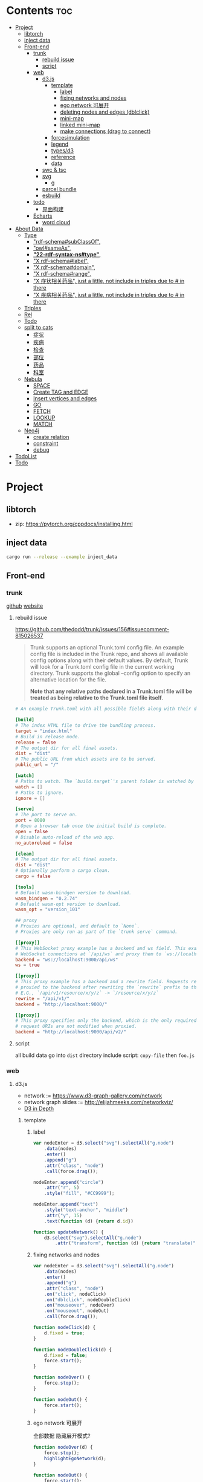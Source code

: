 * Contents :toc:
- [[#project][Project]]
  - [[#libtorch][libtorch]]
  - [[#inject-data][inject data]]
  - [[#front-end][Front-end]]
    - [[#trunk][trunk]]
      - [[#rebuild-issue][rebuild issue]]
      - [[#script][script]]
    - [[#web][web]]
      - [[#d3js][d3.js]]
        - [[#template][template]]
          - [[#label][label]]
          - [[#fixing-networks-and-nodes][fixing networks and nodes]]
          - [[#ego-network-可展开][ego network 可展开]]
          - [[#deleting-nodes-and-edges-dblclick][deleting nodes and edges (dblclick)]]
          - [[#mini-map][mini-map]]
          - [[#linked-mini-map][linked mini-map]]
          - [[#make-connections-drag-to-connect][make connections (drag to connect)]]
        - [[#forcesimulation][forcesimulation]]
        - [[#legend][legend]]
        - [[#typesd3][types/d3]]
        - [[#reference][reference]]
        - [[#data][data]]
      - [[#swc--tsc][swc & tsc]]
      - [[#svg][svg]]
        - [[#g][g]]
      - [[#parcel-bundle][parcel bundle]]
      - [[#esbuild][esbuild]]
    - [[#todo][todo]]
      - [[#界面构建][界面构建]]
    - [[#echarts][Echarts]]
      - [[#word-cloud][word cloud]]
- [[#about-data][About Data]]
  - [[#type][Type]]
    - [[#rdf-schemasubclassof]["rdf-schema#subClassOf",]]
    - [[#owlsameas]["owl#sameAs",]]
    - [[#22-rdf-syntax-nstype][*"22-rdf-syntax-ns#type"*,]]
    - [[#x-rdf-schemalabel]["X rdf-schema#label",]]
    - [[#x-rdf-schemadomain]["X rdf-schema#domain",]]
    - [[#x-rdf-schemarange]["X rdf-schema#range",]]
    - [[#x-症状相关药品-just-a-little-not-include-in-triples-due-to--in-there]["X 症状相关药品", just a little, not include in triples due to # in there]]
    - [[#x-疾病相关药品--just-a-little-not-include-in-triples-due-to--in-there]["X 疾病相关药品",  just a little, not include in triples due to # in there]]
  - [[#triples][Triples]]
  - [[#rel][Rel]]
  - [[#todo-1][Todo]]
  - [[#split-to-cats][split to cats]]
    - [[#症状][症状]]
    - [[#疾病][疾病]]
    - [[#检查][检查]]
    - [[#部位][部位]]
    - [[#药品][药品]]
    - [[#科室][科室]]
  - [[#nebula][Nebula]]
    - [[#space][SPACE]]
    - [[#create-tag-and-edge][Create TAG and EDGE]]
    - [[#insert-vertices-and-edges][Insert vertices and edges]]
    - [[#go][GO]]
    - [[#fetch][FETCH]]
    - [[#lookup][LOOKUP]]
    - [[#match][MATCH]]
  - [[#neo4j][Neo4j]]
    - [[#create-relation][create relation]]
    - [[#constraint][constraint]]
    - [[#debug][debug]]
- [[#todolist][TodoList]]
- [[#todo-2][Todo]]

* Project
** libtorch
   - zip: https://pytorch.org/cppdocs/installing.html
** inject data
   #+begin_src sh
     cargo run --release --example inject_data
   #+end_src
** Front-end
*** trunk
    [[https://github.com/thedodd/trunk][github]] [[https://trunkrs.dev/][website]]
**** rebuild issue
     [[https://github.com/thedodd/trunk/issues/156#issuecomment-815026537]]

    #+begin_quote
     Trunk supports an optional Trunk.toml config file.
     An example config file is included in the Trunk repo, and shows all available config options along with their default values.
     By default, Trunk will look for a Trunk.toml config file in the current working directory.
     Trunk supports the global --config option to specify an alternative location for the file.

     *Note that any relative paths declared in a Trunk.toml file
       will be treated as being relative to the Trunk.toml file itself*.
    #+end_quote
    #+begin_src toml
      # An example Trunk.toml with all possible fields along with their defaults.

      [build]
      # The index HTML file to drive the bundling process.
      target = "index.html"
      # Build in release mode.
      release = false
      # The output dir for all final assets.
      dist = "dist"
      # The public URL from which assets are to be served.
      public_url = "/"

      [watch]
      # Paths to watch. The `build.target`'s parent folder is watched by default.
      watch = []
      # Paths to ignore.
      ignore = []

      [serve]
      # The port to serve on.
      port = 8080
      # Open a browser tab once the initial build is complete.
      open = false
      # Disable auto-reload of the web app.
      no_autoreload = false

      [clean]
      # The output dir for all final assets.
      dist = "dist"
      # Optionally perform a cargo clean.
      cargo = false

      [tools]
      # Default wasm-bindgen version to download.
      wasm_bindgen = "0.2.74"
      # Default wasm-opt version to download.
      wasm_opt = "version_101"

      ## proxy
      # Proxies are optional, and default to `None`.
      # Proxies are only run as part of the `trunk serve` command.

      [[proxy]]
      # This WebSocket proxy example has a backend and ws field. This example will listen for
      # WebSocket connections at `/api/ws` and proxy them to `ws://localhost:9000/api/ws`.
      backend = "ws://localhost:9000/api/ws"
      ws = true

      [[proxy]]
      # This proxy example has a backend and a rewrite field. Requests received on `rewrite` will be
      # proxied to the backend after rewriting the `rewrite` prefix to the `backend`'s URI prefix.
      # E.G., `/api/v1/resource/x/y/z` -> `/resource/x/y/z`
      rewrite = "/api/v1/"
      backend = "http://localhost:9000/"

      [[proxy]]
      # This proxy specifies only the backend, which is the only required field. In this example,
      # request URIs are not modified when proxied.
      backend = "http://localhost:9000/api/v2/"

    #+end_src
**** script
       all build data go into ~dist~ directory
       include script: ~copy-file~ then ~foo.js~

*** web
**** d3.js
     - network := [[https://www.d3-graph-gallery.com/network]]
     - network graph slides := [[http://elijahmeeks.com/networkviz/]]
     - [[https://www.d3indepth.com/introduction/][D3 in Depth]]
***** template
****** label
       #+begin_src javascript
         var nodeEnter = d3.select("svg").selectAll("g.node")
             .data(nodes)
             .enter()
             .append("g")
             .attr("class", "node")
             .call(force.drag());

         nodeEnter.append("circle")
             .attr("r", 5)
             .style("fill", "#CC9999");

         nodeEnter.append("text")
             .style("text-anchor", "middle")
             .attr("y", 15)
             .text(function (d) {return d.id})

         function updateNetwork() {
             d3.select("svg").selectAll("g.node")
                 .attr("transform", function (d) {return "translate(" + d.x + "," + d.y + ")"});
       #+end_src

****** fixing networks and nodes
       #+begin_src javascript
         var nodeEnter = d3.select("svg").selectAll("g.node")
             .data(nodes)
             .enter()
             .append("g")
             .attr("class", "node")
             .on("click", nodeClick)
             .on("dblclick", nodeDoubleClick)
             .on("mouseover", nodeOver)
             .on("mouseout", nodeOut)
             .call(force.drag());

         function nodeClick(d) {
             d.fixed = true;
         }

         function nodeDoubleClick(d) {
             d.fixed = false;
             force.start();
         }

         function nodeOver() {
             force.stop();
         }

         function nodeOut() {
             force.start();
         }

       #+end_src

****** ego network 可展开
       全部数据 隐藏展开模式?
       #+begin_src javascript
         function nodeOver(d) {
             force.stop();
             highlightEgoNetwork(d);
         }

         function nodeOut() {
             force.start();
             d3.selectAll("g.node > circle")
                 .style("fill", "#CC9999");

             d3.selectAll("line")
                 .style("stroke", "#996666")
                 .style("stroke-width", "1px");
         }

         function highlightEgoNetwork(d) {
             var egoIDs = [];
             var filteredEdges = edges.filter(function (p) {return p.source == d || p.target == d});

             filteredEdges
                 .forEach(function (p) {
                     if (p.source == d) {
                         egoIDs.push(p.target.id)
                     }
                     else {
                         egoIDs.push(p.source.id)
                     }
                 });

             d3.selectAll("line")
                 .filter(function (p) {return filteredEdges.indexOf(p) > -1})
                 .style("stroke", "#66CCCC")
                 .style("stroke-width", "2px");

             d3.selectAll("circle")
                 .filter(function (p) {return egoIDs.indexOf(p.id) > -1})
                 .style("fill", "#66CCCC");
         }

         function updateNetwork() {
             d3.select("svg").selectAll("g.node > circle")
                 .attr("r", function (d) {return d.weight});

       #+end_src

****** deleting nodes and edges (dblclick)
       #+begin_src javascript
         edgeEnter
           .append("line")
           .attr("class", "highlight")
           .style("stroke-width", "8px")
           .style("stroke", "#66CCCC")
           .style("opacity", 0)
           .on("dblclick", deleteEdge)
           .on("mouseover", edgeOver)
           .on("mouseout", edgeOut);

         var nodeEnter = d3.select("svg").selectAll("g.node")
           .data(nodes, function (d) {return d.id})
           .enter()
           .append("g")
           .attr("class", "node")
           .on("dblclick", deleteNode)
           .on("mouseover", nodeOver)
           .on("mouseout", nodeOut)
           .call(force.drag());

         function deleteNode(d) {
             var currentNodes = d3.selectAll("g.node").data();
             var currentEdges = d3.selectAll("g.edge").data();
             var filteredNodes = currentNodes.filter(function (p) {return p !== d});
             var filteredEdges = currentEdges.filter(function (p) {return p.source !== d && p.target !== d});

             force.stop();
             force.nodes(filteredNodes);
             force.links(filteredEdges);

             d3.selectAll("g.node").data(filteredNodes, function (d) {return d.id})
             .exit()
             .transition()
             .duration(500)
             .style("opacity", 0)
             .remove();

             d3.selectAll("g.edge").data(filteredEdges, function (d) {return d.id})
             .exit()
             .transition()
             .duration(500)
             .style("opacity", 0)
             .remove();

             force.start();
         }

         function deleteEdge(d) {
             var currentEdges = d3.selectAll("g.edge").data();
             var filteredEdges = currentEdges.filter(function (p) {return p !== d});

             force.stop();
             force.links(filteredEdges);

             d3.selectAll("g.edge").data(filteredEdges, function (d) {return d.id})
             .exit()
             .transition()
             .duration(500)
             .style("opacity", 0)
             .remove();

             force.start();
         }

         function nodeOver() {
             d3.select(this).select("circle")
               .style("fill", "#66CCCC")
               .style("stroke", "#66CCCC")
               .style("stroke-width", "3px");
         }

         function nodeOut() {
             d3.selectAll("circle")
               .style("fill", "#CC9999")
               .style("stroke", "black")
               .style("stroke-width", "1px");
         }

         function edgeOver(d) {
             d3.select(this).style("opacity", 0.75);
         }

         function edgeOut() {
             d3.selectAll("line.highlight").style("opacity", 0);
         }
       #+end_src

****** mini-map
       #+begin_src javascript
         var modules = nodes.map(function (d) {return d.module})
             .filter(onlyUnique)
             .map(function (d) {return {id: d, members: []}});

         var moduleEdges = [];
         var singletons = {id: "singletons", members: []};

         var moduleNodeHash = {};

         modules.forEach(function (module) {
             module.members = nodes.filter(function (d) {return d.module === module.id});
             moduleNodeHash[module.id] = module;

             if (module.members.length === 1) {
                 singletons.members.push(module.members[0]);
             }
         });

         modules.push(singletons);

         var moduleEdgeHash = {};

         edges.forEach(function (edge) {
             if (!moduleEdgeHash[moduleNodeHash[edge.source.module].id + "-" + moduleNodeHash[edge.target.module].id]) {
                 var moduleEdge = {source: moduleNodeHash[edge.source.module], target: moduleNodeHash[edge.target.module], weight: 1};
                 moduleEdgeHash[moduleNodeHash[edge.source.module].id + "-" + moduleNodeHash[edge.target.module].id] = moduleEdge;
                 moduleEdges.push(moduleEdge);
             }
             else {
                 moduleEdgeHash[moduleNodeHash[edge.source.module].id + "-" + moduleNodeHash[edge.target.module].id].weight += 1;
             }
         })

         return {nodes: modules, edges: moduleEdges}

         var modularityGraph = modularityCensus(nodes, edges, result);

         var modularityForce = d3.layout.force()
             .nodes(modularityGraph.nodes)
             .links(modularityGraph.edges)
             .size([125,125])
             .charge(function (d) {return d.members.length * -25})
             .gravity(0.75)
             .on("tick", updateModularityNetwork);

         var mSVG = d3.select("#viz").append("svg")
             .attr("class", "modularity")
             .attr("height", 100)
             .attr("width", 100)
             .style("height", 100)
             .style("width", 100)
             .style("position", "absolute")
             .style("left", 375)
             .style("top", 375)
             .style("background", "white");

         mSVG.selectAll("line")
             .data(modularityGraph.edges)
             .enter()
             .append("line")
             .attr("class", "modularity")
             .style("stroke-width", function (d) {return d.weight * 2})
             .style("stroke", "black");

         mSVG.selectAll("circle")
             .data(modularityGraph.nodes.filter(function(d) {return d.members.length > 1}))
             .enter()
             .append("circle")
             .attr("class", "modularity")
             .attr("r", function (d) {return d.members.length})
             .style("stroke", "black")
             .style("stroke-width", "1px")
             .style("fill", function (d) {return d.id == "singletons" ? "lightgray" : colors(d.id)})

         modularityForce.start();

         function updateModularityNetwork() {
             d3.select("svg.modularity").selectAll("line")
                 .attr("x1", function (d) {return d.source.x})
                 .attr("y1", function (d) {return d.source.y})
                 .attr("x2", function (d) {return d.target.x})
                 .attr("y2", function (d) {return d.target.y});

             d3.select("svg.modularity").selectAll("circle")
                 .attr("transform", function (d) {return "translate(" + d.x + "," + d.y + ")"});
         }
       #+end_src


****** linked mini-map
       #+begin_src javascript
         function moduleOver(d) {
             d3.select(this)
                 .style("stroke-width", "4px")
             d3.select("svg.main").selectAll("circle")
                 .style("stroke-width", function (p) {return p.module == d.id ? "4px" : "1px"})
         }

         function moduleOut(d) {
             d3.select(this)
                 .style("stroke-width", "1px")
             d3.select("svg.main").selectAll("circle")
                 .style("stroke-width", "1px")
         }

         function updateNetwork() {
             d3.select("svg.modularity").selectAll("circle")
                 .each(function (d) {
                     var theseNodes = d.members;
                     var avgX = d3.mean(theseNodes, function (p) {return p.x});
                     var avgY = d3.mean(theseNodes, function (p) {return p.y});
                     d.x = avgX / 5;
                     d.y = avgY / 5;
                 })
                 .attr("transform", function (d) {return "translate(" + d.x + "," + d.y + ")"});

             d3.select("svg.modularity").selectAll("line")
                 .attr("x1", function (d) {return d.source.x})
                 .attr("y1", function (d) {return d.source.y})
                 .attr("x2", function (d) {return d.target.x})
                 .attr("y2", function (d) {return d.target.y});
       #+end_src

****** make connections (drag to connect)
       #+begin_src javascript
         var drag = force.drag()
             .on("drag", drag)
             .on("dragend", dragend)
             .on("dragstart", dragstart);

         var nodeEnter = d3.select("svg.main").selectAll("g.node")
             .data(nodes, function (d) {return d.id})
             .enter()
             .append("g")
             .attr("class", "node")
             .call(drag);

         function dragstart() {
             nodes.forEach(function (node) {
                 node.fixed = true;
             })
         }

         function drag(d) {
             var nodeDom = this;
             var foundOverlap = false
             nodes.forEach(function (otherNode) {
                 var distance = Math.sqrt(Math.pow(otherNode.x - d.x, 2) + Math.pow(otherNode.y - d.y, 2));
                 if (otherNode != d && distance < 16) {
                     foundOverlap = true;
                 }
             })
             if (foundOverlap == true) {
                 d3.select(nodeDom).select("circle.background")
                     .style("opacity", 0.5)
             }
             else {
                 d3.select(nodeDom).select("circle.background")
                     .style("opacity", 0)
             }
         }

         function dragend(d) {
             force.stop();

             d3.selectAll("circle.background")
                 .style("opacity", 0);

             nodes.forEach(function (otherNode) {
                 otherNode.fixed = false;
                 var distance = Math.sqrt(Math.pow(otherNode.x - d.x, 2) + Math.pow(otherNode.y - d.y, 2));
                 if (otherNode != d && distance < 16) {
                     var newEdge = {id: d.id + "-" + otherNode.id, source: d, target: otherNode};
                     if (edges.map(function (d) {return d.id}).indexOf(newEdge.id) == -1) {
                         edges.push(newEdge);
                     }
                 }
             });
             force.links(edges);

             var edgeEnter = d3.select("svg.main").selectAll("g.edge")
                 .data(edges, function (d) {return d.id})
                 .enter()
                 .insert("g", "g.node")
                 .attr("class", "edge");

             edgeEnter
                 .append("line")
                 .style("stroke-width", function (d) {return d.border ? "3px" : "1px"})
                 .style("stroke", "black")
                 .style("pointer-events", "none");

             var community = jLouvain().nodes(node_data).edges(edge_data);
             var result  = community();

             nodes.forEach(function (node) {
                 node.module = result[node.id]
             });

             node_data = nodes.map(function (d) {return d.id});
             edge_data = edges.map(function (d) {return {source: d.source.id, target: d.target.id, weight: 1}; });

             modularityCensus(nodes, edges, result);

             d3.selectAll("circle.foreground")
                 .style("fill", function (d) {return colors(d.module)})
                 .style("stroke-width", function (d) {return d.border ? "3px" : "1px"});

             force.start();
         }
       #+end_src

***** forcesimulation
      *side effect!!!*
      change data.nodes and data.links
      #+begin_src json
        "nodes":{
            "id": 2,
            "index": 1,
            "name": "B",
            "vx": 0,
            "vy": 0,
            "x": -9.03088751750192,
            "y": 8.273032735715967
        },
        "links":{
            "source": {
                "id": 3,
                "index": 2,
                "name": "C",
                "vx": 0,
                "vy": 0,
                "x": 1.3823220809823638,
                "y": -15.750847141167634,
            },
            "target": {
                "id": 4,
                "index": 3,
                "name": "D",
                "vx": 0,
                "vy": 0,
                "x": 11.382848792909423,
                "y": 14.846910566099618
            }
        }

      #+end_src

***** legend
      https://www.d3-graph-gallery.com/graph/custom_legend.html

 ****
***** types/d3
      #+begin_src sh
        npm install --save @types/d3
      #+end_src

***** reference
      [[https://github.com/Lemoncode/d3js-typescript-examples]]
***** data
      selection.data default bases on array index, use key fn to customize
      [[https://stackoverflow.com/questions/44891369/how-to-remove-node-in-d3-force-layout][data key]]

**** swc & tsc
     #+begin_src sh
       swc src --out-dir build/src -w --sync & tsc -w --pretty --skipLibCheck --noEmit
     #+end_src

**** svg
***** g
      [[https://developer.mozilla.org/en-US/docs/Web/SVG/Element/g][group other SVG elements]]
      [[http://tutorials.jenkov.com/svg/g-element.html][svg tut]]
      #+begin_quote
      The <g>-element doesn't have x and y attributes.
      To move the contents of a <g>-element you can only do so using the transform attribute,
      using the "translate" function,
      like this: transform="translate(x,y)".
      #+end_quote
**** parcel bundle
     #+begin_src sh
       sudo sysctl fs.inotify.max_user_watches=32768
     #+end_src
**** esbuild
     #+begin_src sh
       ./node_modules/.bin/esbuild src/index.ts --bundle --outfile=out.js
     #+end_src
*** todo
    - [x] include bundle data
    - [x] import all export js snippet
**** 界面构建
     - [x] navbar
     - [ ] mobile responsive

*** Echarts
**** word cloud
     [[https://github.com/ecomfe/echarts-wordcloud/]]

* About Data
** Type
*** "rdf-schema#subClassOf",
    #+begin_src text
      2:#疾病 rdf-schema#subClassOf      owl#Thing
      4:#症状 rdf-schema#subClassOf      owl#Thing
      6:#科室 rdf-schema#subClassOf      owl#Thing
      8:#检查 rdf-schema#subClassOf      owl#Thing
      10:#药品        rdf-schema#subClassOf      owl#Thing
      12:#中药        rdf-schema#subClassOf      #药品
      14:#西药        rdf-schema#subClassOf      #药品
      16:#中医症状      rdf-schema#subClassOf      #症状
      18:#西医症状      rdf-schema#subClassOf      #症状
    #+end_src
*** "owl#sameAs",
    #+begin_src text
      245236:急性发热性嗜中性白细胞增多性皮肤病或隆起性红斑        owl#sameAs 斯威特氏综合征
      245237:酞咪脉啶酮,沙利窦迈,撒利多胺        owl#sameAs 撒利多胺
      245238:新达罗颗粒剂,头孢克洛颗粒剂 owl#sameAs 头孢克洛颗粒剂
      245239:先天性红细胞生成不良性贫血,遗传性良性网织红细胞增生性贫血  owl#sameAs 先天性红细胞生成不良性贫血
      245240:上气     owl#sameAs 气喘,喘逆,喘促
      245241:野蜀葵    owl#sameAs 三叶
      245242:妊娠试验   owl#sameAs 尿HCG
      245243:老年人慢性肾衰竭       owl#sameAs 老年人慢性肾功能衰竭
      245244:小儿主动脉弓综合征      owl#sameAs 小儿高安氏动脉炎
      245245:晶      owl#sameAs 晶状体诱导的葡萄膜炎
      245246:小儿房中隔缺损        owl#sameAs 小儿房缺
      245247:斯欧蜜    owl#sameAs 火府丸
      245248:疔      owl#sameAs 外阴疖
      245249:海冻菜,红丝 owl#sameAs 红丝
      245250:绿萼梅,绿梅花        owl#sameAs 白梅花
    #+end_src

*** *"22-rdf-syntax-ns#type"*,

*** "X rdf-schema#label",
    #+begin_src text
      200746:雌二醇地屈孕酮片复合包装   rdf-schema#label   雌二醇地屈孕酮片复合包装"@Z
      204680:肾微粒体抗体测定       rdf-schema#label   肾微粒体抗体测定"@Z
      208670:雌二醇地屈孕酮片复合包装)  rdf-schema#label   雌二醇地屈孕酮片复合包装)"@Z
      209788:1.2型   rdf-schema#label   1.2型"@Z
      210669:中毒性表皮坏死松解型药疹   rdf-schema#label   中毒性表皮坏死松解型药疹"@Z
      213265:地塞米松眼膏)        rdf-schema#label   地塞米松眼膏)"@Z
      213735:S)型    rdf-schema#label   S)型"@Z
      214565:粒*100粒*5瓶      rdf-schema#label   粒*100粒*5瓶"@Z
      214825:长链脂肪乳注射液(C8～24Ve)      rdf-schema#label   长链脂肪乳注射液(C8～24Ve)"@Z
      216010:氢氯噻嗪片  rdf-schema#label   氢氯噻嗪片"@Z
      217294:克拉维酸钾片 rdf-schema#label   克拉维酸钾片"@Z
      218617:盒包TYS  rdf-schema#label   盒包TYS"@Z
      221118:30(精蛋白锌重组人胰岛素混合注射液)    rdf-schema#label   30(精蛋白锌重组人胰岛素混合注射液)"@Z
      224908:粒))    rdf-schema#label   粒))"@Z
      225809:三氯生乳膏  rdf-schema#label   三氯生乳膏"@Z
      228247:地塞米松眼膏 rdf-schema#label   地塞米松眼膏"@Z
      228794:甲氧苄啶   rdf-schema#label   甲氧苄啶"@Z
    #+end_src
*** "X rdf-schema#domain",
    #+begin_src text
      20:#症状相关症状    rdf-schema#domain  #症状
      23:#症状相关疾病    rdf-schema#domain  #症状
      26:#症状相关药品    rdf-schema#domain  #症状
      29:#症状相关科室    rdf-schema#domain  #症状
      32:#症状相关检查    rdf-schema#domain  #症状
      35:#症状相关部位    rdf-schema#domain  #症状
      38:#疾病相关症状    rdf-schema#domain  #疾病
      41:#疾病相关疾病    rdf-schema#domain  #疾病
      44:#疾病相关药品    rdf-schema#domain  #疾病
      47:#疾病相关科室    rdf-schema#domain  #疾病
      50:#疾病相关检查    rdf-schema#domain  #疾病
      53:#疾病相关部位    rdf-schema#domain  #疾病
      56:#检查相关症状    rdf-schema#domain  #检查
      59:#检查相关疾病    rdf-schema#domain  #检查
      62:#检查相关科室    rdf-schema#domain  #检查
      65:#检查相关检查    rdf-schema#domain  #检查
      68:#检查相关部位    rdf-schema#domain  #检查
    #+end_src
*** "X rdf-schema#range",
    #+begin_src text
      21:#症状相关症状    rdf-schema#range   #症状
      24:#症状相关疾病    rdf-schema#range   #疾病
      27:#症状相关药品    rdf-schema#range   #药品
      30:#症状相关科室    rdf-schema#range   #科室
      33:#症状相关检查    rdf-schema#range   #检查
      36:#症状相关部位    rdf-schema#range   rdf-schema#Literal
      39:#疾病相关症状    rdf-schema#range   #症状
      42:#疾病相关疾病    rdf-schema#range   #疾病
      45:#疾病相关药品    rdf-schema#range   #药品
      48:#疾病相关科室    rdf-schema#range   #科室
      51:#疾病相关检查    rdf-schema#range   #检查
      54:#疾病相关部位    rdf-schema#range   rdf-schema#Literal
      57:#检查相关症状    rdf-schema#range   #症状
      60:#检查相关疾病    rdf-schema#range   #疾病
      63:#检查相关科室    rdf-schema#range   #科室
      66:#检查相关检查    rdf-schema#range   #检查
      69:#检查相关部位    rdf-schema#range   rdf-schema#Literal
    #+end_src


*** "X 症状相关药品", just a little, not include in triples due to # in there
*** "X 疾病相关药品",  just a little, not include in triples due to # in there
** Triples
  27915
  17
  52146
   {
       "检查相关症状",
       "疾病相关疾病",
       "疾病相关症状",
       "检查相关部位",
       "症状相关部位",
       "症状相关症状",
       "症状相关科室",
       "症状相关疾病",
       "症状相关检查",
       "疾病相关检查",
       "疾病相关部位",
       "疾病相关药品",
       "检查相关检查",
       "检查相关疾病",
       "疾病相关科室",
       "症状相关药品",
       "检查相关科室",
   }

  togs_head: 687
  togs_tail: 1385
** Rel
       "检查相关症状",=> 检查后遗症
       "症状相关检查", => 检查


       区分性不大 后者质量更差
       "疾病相关检查",
       "检查相关疾病",
** Todo
      *症状 - 推测 -> 疾病
             -> 科室*

** split to cats
*** 症状
   症状相关部位
   症状相关症状
   症状相关科室
   症状相关疾病
   症状相关检查
   症状相关药品
   all: 200043
   unique: 10894


             *

*** 疾病
   疾病相关疾病
   疾病相关症状
   疾病相关检查
   疾病相关部位
   疾病相关药品
   疾病相关科室
   all: 359438
   unique: 14664
*** 检查
   检查相关症状
   检查相关部位
   检查相关检查
   检查相关疾病
   检查相关科室
   all: 45217
   unique: 2361
*** 部位
   检查相关部位
   症状相关部位
   疾病相关部位
   all: 17274
   unique: 111
*** 药品
   疾病相关药品
   症状相关药品
   all: 109246
   unique: 14277
*** 科室
   症状相关科室
   疾病相关科室
   检查相关科室
   all: 70040
   unique: 291

** Nebula
*** SPACE
    CREATE SPACE [IF NOT EXISTS] <graph_space_name>
        [(partition_num = <partition_number>,
        replica_factor = <replica_number>,
        vid_type = {FIXED_STRING(<N>)) | INT64}];

*** Create TAG and EDGE
    CREATE {TAG | EDGE} {<tag_name> | <edge_type>}(<property_name> <data_type>
       [, <property_name> <data_type> ...]);

*** Insert vertices and edges
    INSERT VERTEX <tag_name> (<property_name>[, <property_name>...])
     [, <tag_name> (<property_name>[, <property_name>...]), ...]
     {VALUES | VALUE} <vid>: (<property_value>[, <property_value>...])
     [, <vid>: (<property_value>[, <property_value>...];

     INSERT EDGE <edge_type> (<property_name>[, <property_name>...])
       {VALUES | VALUE} <src_vid> -> <dst_vid>[@<rank>] : (<property_value>[, <property_value>...])
       [, <src_vid> -> <dst_vid>[@<rank> : (<property_name>[, <property_name>...]), ...]

*** GO
    GO [[<M> TO] <N> STEPS ] FROM <vertex_list>
     OVER <edge_type_list> [REVERSELY] [BIDIRECT]
     [WHERE <expression> [AND | OR expression ...])]
     YIELD [DISTINCT] <return_list>

*** FETCH
     FETCH PROP ON {<tag_name> | <tag_name_list> | *} <vid_list>
     [YIELD [DISTINCT] <return_list>]

     FETCH PROP ON <edge_type> <src_vid> -> <dst_vid>[@<rank>]
     [, <src_vid> -> <dst_vid> ...]
     [YIELD [DISTINCT] <return_list>]

*** LOOKUP
     LOOKUP ON {<tag_name> | <edge_type>}
     WHERE <expression> [AND expression ...])]
     [YIELD <return_list>]

*** MATCH
     MATCH <pattern> [<WHERE clause>] RETURN <output>

** Neo4j

*** create relation
    #+begin_src text
    match (s:Symptom{name: "血压过低"}) delete s;
    #+end_src

    #+begin_src text
      MATCH (a:Person),(b:Movie)
      WHERE a.name = 'Tom Hanks' AND b.title = 'Forrest Gump'
      CREATE (a)-[r:ACTED_IN { roles:['Forrest'] }]->(b)
      RETURN r;

      MATCH(s:Symptom), (a:Area) WHERE s.name=$sname AND a.name=$aname
          CREATE (s) -[r:symptom_relate_area]->(a)
          RETURN r
    #+end_src

*** constraint
    #+begin_src text
      CREATE CONSTRAINT ON (n:Person) ASSERT n.name IS UNIQUE;
    #+end_src


*** debug
      "match (ps:{}{{name:$name}}) -[r]-> (pt) return ps,r,pt",
      #+begin_src example
      MATCH (n:Disease) RETURN n LIMIT 25
      match (ps:Disease{name:'风热疮'}) -[r]-> (pt) return ps,r,pt
      match (pt) -[r]-> (ps:Disease{name:'风热疮'}) return ps,r,pt
      match (pt) -[r]-> (ps:Symptom{name:'肩背痛'}) return ps,r,pt
      match (ps:Symptom{name:'肩背痛'}) -[r]-> (pt) return ps,r,pt
      #+end_src



* TodoList
  - [X] display single main node one hop neighbors
  - [ ] select data and train
  - [ ] get stats


* Todo
- [x]  启动旧的工程？
- [ ]  再造旧的界面
- [x]  split ~server / client~
- [ ]  web debug css
- [x]  learn d3.js
- [x]  typescript


- [ ] Echarts 文档通读
- [ ] split the demo.html
- [ ] modulize the demo.html
- [ ] 词云
- [ ] 整理代码片段
